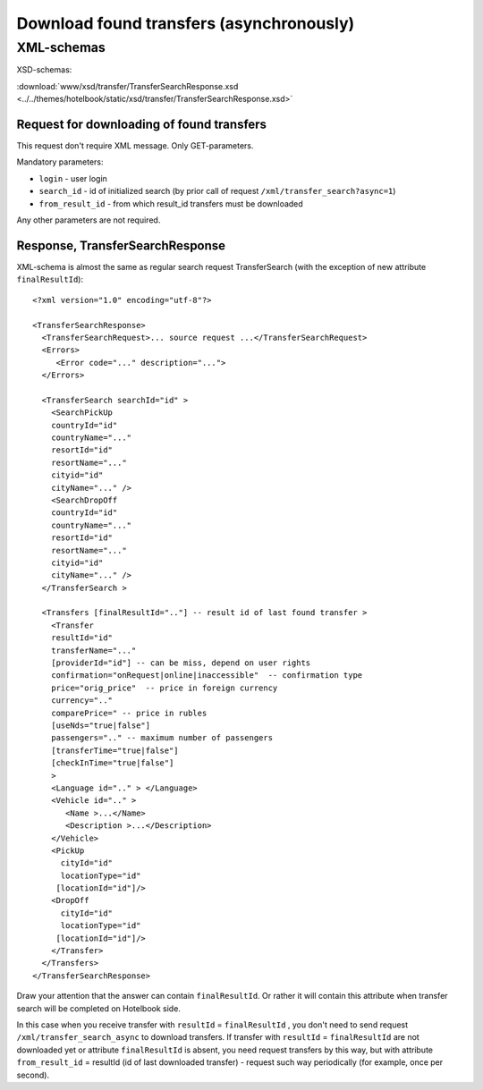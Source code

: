 Download found transfers (asynchronously)
#########################################

XML-schemas
===========

XSD-schemas:

:download:`www/xsd/transfer/TransferSearchResponse.xsd <../../themes/hotelbook/static/xsd/transfer/TransferSearchResponse.xsd>`

Request for downloading of found transfers
------------------------------------------

This request don't require XML message. Only GET-parameters.

Mandatory parameters:

-  ``login`` - user login
-  ``search_id`` - id of initialized search (by prior call of request ``/xml/transfer_search?async=1``)
-  ``from_result_id`` - from which result_id transfers must be downloaded

Any other parameters are not required.

Response, TransferSearchResponse
--------------------------------

XML-schema is almost the same as regular search request TransferSearch
(with the exception of new attribute ``finalResultId``):

::

    <?xml version="1.0" encoding="utf-8"?>

    <TransferSearchResponse>
      <TransferSearchRequest>... source request ...</TransferSearchRequest>
      <Errors>
         <Error code="..." description="...">
      </Errors>

      <TransferSearch searchId="id" >
        <SearchPickUp  
        countryId="id"
        countryName="..."
        resortId="id"
        resortName="..."
        cityid="id"
        cityName="..." />
        <SearchDropOff  
        countryId="id"
        countryName="..."
        resortId="id"
        resortName="..."
        cityid="id"
        cityName="..." />
      </TransferSearch >

      <Transfers [finalResultId=".."] -- result id of last found transfer >
        <Transfer
        resultId="id"
        transferName="..." 
        [providerId="id"] -- can be miss, depend on user rights
        confirmation="onRequest|online|inaccessible"  -- confirmation type
        price="orig_price"  -- price in foreign currency
        currency=".."
        comparePrice=" -- price in rubles
        [useNds="true|false"]
        passengers=".." -- maximum number of passengers
        [transferTime="true|false"]
        [checkInTime="true|false"]
        >
        <Language id=".." > </Language>
        <Vehicle id=".." >
           <Name >...</Name>
           <Description >...</Description>
        </Vehicle>
        <PickUp
          cityId="id"
          locationType="id"
         [locationId="id"]/>
        <DropOff
          cityId="id"
          locationType="id"
         [locationId="id"]/>
        </Transfer>
      </Transfers>
    </TransferSearchResponse>

Draw your attention that the answer can contain ``finalResultId``.
Or rather it will contain this attribute when transfer search will be completed on Hotelbook side.

In this case when you receive transfer with ``resultId`` =
``finalResultId`` , you don't need to send request
``/xml/transfer_search_async`` to download transfers. If transfer with
``resultId`` = ``finalResultId`` are not downloaded yet or attribute
``finalResultId`` is absent, you need request transfers by this way, but
with attribute ``from_result_id`` = resultId (id of last downloaded
transfer) - request such way periodically (for example, once per second).